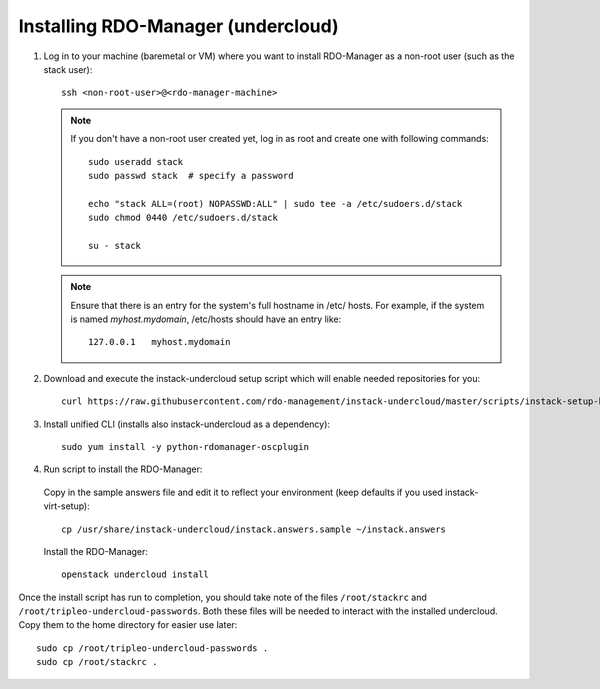 Installing RDO-Manager (undercloud)
===================================

#. Log in to your machine (baremetal or VM) where you want to install RDO-Manager
   as a non-root user (such as the stack user)::

    ssh <non-root-user>@<rdo-manager-machine>

   .. note::
      If you don't have a non-root user created yet, log in as root and create
      one with following commands::

          sudo useradd stack
          sudo passwd stack  # specify a password

          echo "stack ALL=(root) NOPASSWD:ALL" | sudo tee -a /etc/sudoers.d/stack
          sudo chmod 0440 /etc/sudoers.d/stack

          su - stack


   .. note::
      Ensure that there is an entry for the system's full hostname in /etc/
      hosts. For example, if the system is named *myhost.mydomain*, /etc/hosts
      should have an entry like::

          127.0.0.1   myhost.mydomain


#. Download and execute the instack-undercloud setup script which will enable
   needed repositories for you:

   .. only:: internal

      .. admonition:: RHEL
         :class: rhel-tag

          Enable rhos-release::

              export RUN_RHOS_RELEASE=1

   ::

       curl https://raw.githubusercontent.com/rdo-management/instack-undercloud/master/scripts/instack-setup-host | bash -x


#. Install unified CLI (installs also instack-undercloud as a dependency)::

    sudo yum install -y python-rdomanager-oscplugin


#. Run script to install the RDO-Manager:


  Copy in the sample answers file and edit it to reflect your environment (keep
  defaults if you used instack-virt-setup)::

      cp /usr/share/instack-undercloud/instack.answers.sample ~/instack.answers


  Install the RDO-Manager::

      openstack undercloud install


Once the install script has run to completion, you should take note of the
files ``/root/stackrc`` and ``/root/tripleo-undercloud-passwords``. Both these
files will be needed to interact with the installed undercloud. Copy them to
the home directory for easier use later::

    sudo cp /root/tripleo-undercloud-passwords .
    sudo cp /root/stackrc .
